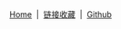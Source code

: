 #+BEGIN_EXPORT html
<div>
  <a href="https://blog.geekinney.com/post/index.html">Home</a>
  &nbsp;|&nbsp;
  <a href="https://blog.geekinney.com/post/bookmark.html">链接收藏</a>
  &nbsp;|&nbsp;
  <a href="https://github.com/Kinneyzhang">Github</a>
</div>
#+END_EXPORT
